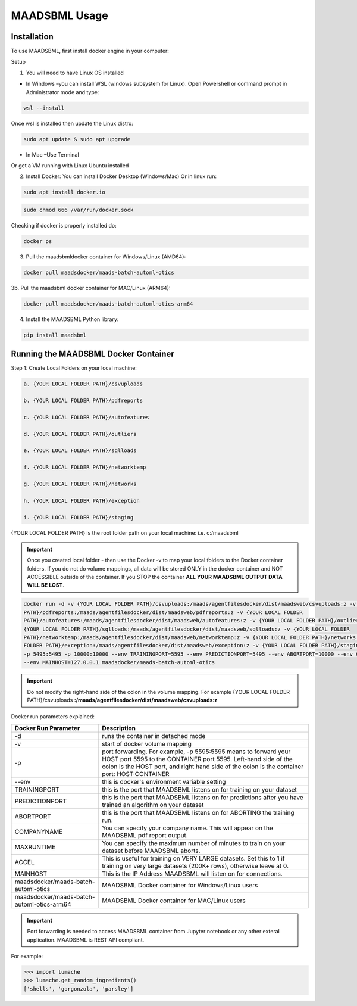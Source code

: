 MAADSBML Usage
=====

.. _installation:

Installation
------------

To use MAADSBML, first install docker engine in your computer:

Setup

1. You will need to have Linux OS installed

• In Windows –you can install WSL (windows subsystem for Linux).  Open Powershell or command prompt in Administrator mode and type:

.. code-block:: console
   
   wsl --install

Once wsl is installed then update the Linux distro:

.. code-block:: console
   
   sudo apt update & sudo apt upgrade

• In Mac –Use Terminal

Or get a VM running with Linux Ubuntu installed

2. Install Docker: You can install Docker Desktop (Windows/Mac) Or in linux run: 

.. code-block:: console
   
   sudo apt install docker.io

.. code-block:: console
   
   sudo chmod 666 /var/run/docker.sock

Checking if docker is properly installed do:

.. code-block:: console
   
   docker ps

3. Pull the maadsbmldocker container for Windows/Linux (AMD64):

.. code-block:: console

   docker pull maadsdocker/maads-batch-automl-otics

3b. Pull the maadsbml docker container for MAC/Linux (ARM64):

.. code-block:: console

   docker pull maadsdocker/maads-batch-automl-otics-arm64

4. Install the MAADSBML Python library:

.. code-block:: console

   pip install maadsbml

Running the MAADSBML Docker Container
-------------------------------

Step 1: Create Local Folders on your local machine:

.. code-block:: console

   a. {YOUR LOCAL FOLDER PATH}/csvuploads

   b. {YOUR LOCAL FOLDER PATH}/pdfreports

   c. {YOUR LOCAL FOLDER PATH}/autofeatures

   d. {YOUR LOCAL FOLDER PATH}/outliers

   e. {YOUR LOCAL FOLDER PATH}/sqlloads

   f. {YOUR LOCAL FOLDER PATH}/networktemp

   g. {YOUR LOCAL FOLDER PATH}/networks

   h. {YOUR LOCAL FOLDER PATH}/exception

   i. {YOUR LOCAL FOLDER PATH}/staging

{YOUR LOCAL FOLDER PATH} is the root folder path on your local machine: i.e. c:/maadsbml

.. important:: 

   Once you created local folder - then use the Docker -v to map your local folders to the Docker container folders.  If you do not do volume mappings, all data 
   will be stored ONLY in the docker container and NOT ACCESSIBLE outside of the container.  If you STOP the container **ALL YOUR MAADSBML OUTPUT DATA WILL BE 
   LOST**.

.. code-block:: console
   
   docker run -d -v {YOUR LOCAL FOLDER PATH}/csvuploads:/maads/agentfilesdocker/dist/maadsweb/csvuploads:z -v {YOUR LOCAL FOLDER 
   PATH}/pdfreports:/maads/agentfilesdocker/dist/maadsweb/pdfreports:z -v {YOUR LOCAL FOLDER 
   PATH}/autofeatures:/maads/agentfilesdocker/dist/maadsweb/autofeatures:z -v {YOUR LOCAL FOLDER PATH}/outliers:/maads/agentfilesdocker/dist/maadsweb/outliers:z -v 
   {YOUR LOCAL FOLDER PATH}/sqlloads:/maads/agentfilesdocker/dist/maadsweb/sqlloads:z -v {YOUR LOCAL FOLDER 
   PATH}/networktemp:/maads/agentfilesdocker/dist/maadsweb/networktemp:z -v {YOUR LOCAL FOLDER PATH}/networks:/maads/agentfilesdocker/networks:z -v {YOUR LOCAL 
   FOLDER PATH}/exception:/maads/agentfilesdocker/dist/maadsweb/exception:z -v {YOUR LOCAL FOLDER PATH}/staging:/maads/agentfilesdocker/dist/staging:z -p 5595:5595  
   -p 5495:5495 -p 10000:10000 --env TRAININGPORT=5595 --env PREDICTIONPORT=5495 --env ABORTPORT=10000 --env COMPANYNAME=OTICS --env MAXRUNTIME=120 --env ACCEL=0  
   --env MAINHOST=127.0.0.1 maadsdocker/maads-batch-automl-otics

.. important::

   Do not modify the right-hand side of the colon in the volume mapping.  For example {YOUR LOCAL FOLDER 
   PATH}/csvuploads **:/maads/agentfilesdocker/dist/maadsweb/csvuploads:z**

Docker run parameters explained:

.. list-table::

   * - **Docker Run Parameter**
     - **Description**
   * - \-d
     - runs the container in detached mode
   * - \-v
     - start of docker volume mapping
   * - \-p
     - port forwarding. For example, -p 5595:5595  means to forward your HOST port 5595 to the CONTAINER port 5595.  Left-hand side of the colon is the HOST port, 
       and right hand side of the colon is the container port: HOST:CONTAINER
   * - \--env
     - this is docker's environment variable setting
   * - TRAININGPORT
     - this is the port that MAADSBML listens on for training on your dataset
   * - PREDICTIONPORT
     - this is the port that MAADSBML listens on for predictions after you have trained an algorithm on your dataset
   * - ABORTPORT
     - this is the port that MAADSBML listens on for ABORTING the training run.
   * - COMPANYNAME
     - You can specify your company name.  This will appear on the MAADSBML pdf report output.
   * - MAXRUNTIME
     - You can specify the maximum number of minutes to train on your dataset before MAADSBML aborts.
   * - ACCEL
     - This is useful for training on VERY LARGE datasets.  Set this to 1 if training on very large datasets (200K+ rows), otherwise leave at 0.
   * - MAINHOST
     - This is the IP Address MAADSBML will listen on for connections.
   * - maadsdocker/maads-batch-automl-otics
     - MAADSBML Docker container for Windows/Linux users
   * - maadsdocker/maads-batch-automl-otics-arm64
     - MAADSBML Docker container for MAC/Linux users
 

.. important::

   Port forwarding is needed to access MAADSBML container from Jupyter notebook or any other exteral application.  MAADSBML is REST API compliant.

.. autoexception:: lumache.InvalidKindError

For example:

>>> import lumache
>>> lumache.get_random_ingredients()
['shells', 'gorgonzola', 'parsley']

